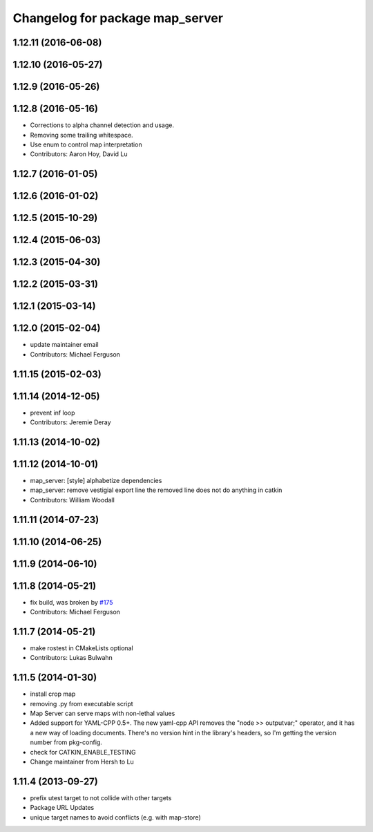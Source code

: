 ^^^^^^^^^^^^^^^^^^^^^^^^^^^^^^^^
Changelog for package map_server
^^^^^^^^^^^^^^^^^^^^^^^^^^^^^^^^

1.12.11 (2016-06-08)
--------------------

1.12.10 (2016-05-27)
--------------------

1.12.9 (2016-05-26)
-------------------

1.12.8 (2016-05-16)
-------------------
* Corrections to alpha channel detection and usage.
* Removing some trailing whitespace.
* Use enum to control map interpretation
* Contributors: Aaron Hoy, David Lu

1.12.7 (2016-01-05)
-------------------

1.12.6 (2016-01-02)
-------------------

1.12.5 (2015-10-29)
-------------------

1.12.4 (2015-06-03)
-------------------

1.12.3 (2015-04-30)
-------------------

1.12.2 (2015-03-31)
-------------------

1.12.1 (2015-03-14)
-------------------

1.12.0 (2015-02-04)
-------------------
* update maintainer email
* Contributors: Michael Ferguson

1.11.15 (2015-02-03)
--------------------

1.11.14 (2014-12-05)
--------------------
* prevent inf loop
* Contributors: Jeremie Deray

1.11.13 (2014-10-02)
--------------------

1.11.12 (2014-10-01)
--------------------
* map_server: [style] alphabetize dependencies
* map_server: remove vestigial export line
  the removed line does not do anything in catkin
* Contributors: William Woodall

1.11.11 (2014-07-23)
--------------------

1.11.10 (2014-06-25)
--------------------

1.11.9 (2014-06-10)
-------------------

1.11.8 (2014-05-21)
-------------------
* fix build, was broken by `#175 <https://github.com/ros-planning/navigation/issues/175>`_
* Contributors: Michael Ferguson

1.11.7 (2014-05-21)
-------------------
* make rostest in CMakeLists optional
* Contributors: Lukas Bulwahn

1.11.5 (2014-01-30)
-------------------
* install crop map
* removing .py from executable script
* Map Server can serve maps with non-lethal values
* Added support for YAML-CPP 0.5+.
  The new yaml-cpp API removes the "node >> outputvar;" operator, and
  it has a new way of loading documents. There's no version hint in the
  library's headers, so I'm getting the version number from pkg-config.
* check for CATKIN_ENABLE_TESTING
* Change maintainer from Hersh to Lu

1.11.4 (2013-09-27)
-------------------
* prefix utest target to not collide with other targets
* Package URL Updates
* unique target names to avoid conflicts (e.g. with map-store)
